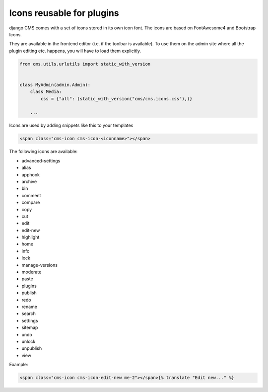 Icons reusable for plugins
==========================

django CMS comes with a set of icons stored in its own icon font. The icons are based on
FontAwesome4 and Bootstrap Icons.

They are available in the frontend editor (i.e. if the toolbar is available). To use
them on the admin site where all the plugin editing etc. happens, you will have to load
them explicitly.

.. code-block:: python

    from cms.utils.urlutils import static_with_version


    class MyAdmin(admin.Admin):
        class Media:
            css = {"all": (static_with_version("cms/cms.icons.css"),)}

        ...

Icons are used by adding snippets like this to your templates

.. code-block:: html

    <span class="cms-icon cms-icon-<iconname>"></span>

The following icons are available:

- advanced-settings
- alias
- apphook
- archive
- bin
- comment
- compare
- copy
- cut
- edit
- edit-new
- highlight
- home
- info
- lock
- manage-versions
- moderate
- paste
- plugins
- publish
- redo
- rename
- search
- settings
- sitemap
- undo
- unlock
- unpublish
- view

Example:

.. code-block:: html

    <span class="cms-icon cms-icon-edit-new me-2"></span>{% translate "Edit new..." %}
